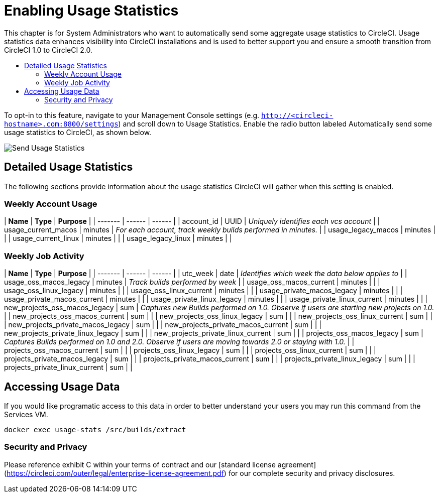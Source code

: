 = Enabling Usage Statistics
:page-layout: classic-docs
:page-liquid:
:icons: font
:toc: macro
:toc-title:

This chapter is for System Administrators who want to automatically send some aggregate usage statistics to CircleCI. Usage statistics data enhances visibility into CircleCI installations and is used to better support you and ensure a smooth transition from CircleCI 1.0 to CircleCI 2.0.

toc::[]

To opt-in to this feature, navigate to your Management Console settings (e.g. `http://<circleci-hostname>.com:8800/settings`) and scroll down to Usage Statistics. Enable the radio button labeled Automatically send some usage statistics to CircleCI, as shown below.

image::usage-statistics-setting.png[Send Usage Statistics]

== Detailed Usage Statistics

The following sections provide information about the usage statistics CircleCI will gather when this setting is enabled.

=== Weekly Account Usage

| **Name** | **Type**  | **Purpose** |
|  ------- | ------ | ------ |
| account_id | UUID	| _Uniquely identifies each vcs account_ |
| usage_current_macos | minutes | _For each account, track weekly builds performed in minutes._ |
| usage_legacy_macos | minutes |	 |
| usage_current_linux | minutes |  |
| usage_legacy_linux | minutes |  |


=== Weekly Job Activity

| **Name** | **Type**  | **Purpose** |
|  ------- | ------ | ------ |
| utc_week | date | 	_Identifies which week the data below applies to_ |
| usage_oss_macos_legacy | 	minutes | 	_Track builds performed by week_ |
| usage_oss_macos_current | 	minutes	  |  |
| usage_oss_linux_legacy | 	minutes	  |  |
| usage_oss_linux_current | 	minutes	  |  |
| usage_private_macos_legacy | 	minutes	  |  |
| usage_private_macos_current | 	minutes	  |  |
| usage_private_linux_legacy | 	minutes	  |  |
| usage_private_linux_current | 	minutes	  |  |
| new_projects_oss_macos_legacy | 	sum	 | _Captures new Builds performed on 1.0. Observe if users are starting new projects on 1.0._ |
| new_projects_oss_macos_current | 	sum	  |  |
| new_projects_oss_linux_legacy | 	sum	  |  |
| new_projects_oss_linux_current | 	sum	  |  |
| new_projects_private_macos_legacy | 	sum	  |  |
| new_projects_private_macos_current | 	sum	  |  |
| new_projects_private_linux_legacy | 	sum	  |  |
| new_projects_private_linux_current | 	sum	  |  |
| projects_oss_macos_legacy | 	sum	  |  _Captures Builds performed on 1.0 and 2.0. Observe if users are moving towards 2.0 or staying with 1.0._ |
| projects_oss_macos_current | 	sum	  |  |
| projects_oss_linux_legacy	 | 	sum	  |  |
| projects_oss_linux_current | 	sum	  |  |
| projects_private_macos_legacy | 	sum	  |  |
| projects_private_macos_current | 	sum	  |  |
| projects_private_linux_legacy | 	sum	  |  |
| projects_private_linux_current | 	sum	  |  |


== Accessing Usage Data
If you would like programatic access to this data in order to better understand your users you may run this command from the Services VM.

`docker exec usage-stats /src/builds/extract`

=== Security and Privacy

Please reference exhibit C within your terms of contract and our [standard license agreement](https://circleci.com/outer/legal/enterprise-license-agreement.pdf) for our complete security and privacy disclosures.
